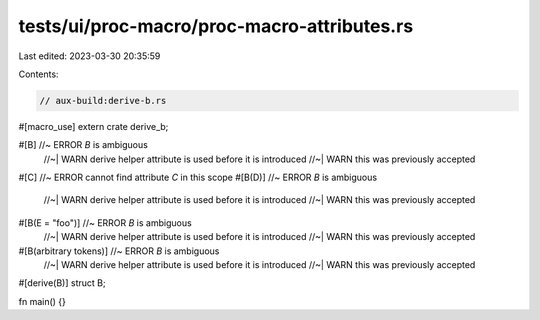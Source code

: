 tests/ui/proc-macro/proc-macro-attributes.rs
============================================

Last edited: 2023-03-30 20:35:59

Contents:

.. code-block:: rs

    // aux-build:derive-b.rs

#[macro_use]
extern crate derive_b;

#[B] //~ ERROR `B` is ambiguous
     //~| WARN derive helper attribute is used before it is introduced
     //~| WARN this was previously accepted
#[C] //~ ERROR cannot find attribute `C` in this scope
#[B(D)] //~ ERROR `B` is ambiguous
        //~| WARN derive helper attribute is used before it is introduced
        //~| WARN this was previously accepted
#[B(E = "foo")] //~ ERROR `B` is ambiguous
                //~| WARN derive helper attribute is used before it is introduced
                //~| WARN this was previously accepted
#[B(arbitrary tokens)] //~ ERROR `B` is ambiguous
                       //~| WARN derive helper attribute is used before it is introduced
                       //~| WARN this was previously accepted
#[derive(B)]
struct B;

fn main() {}


